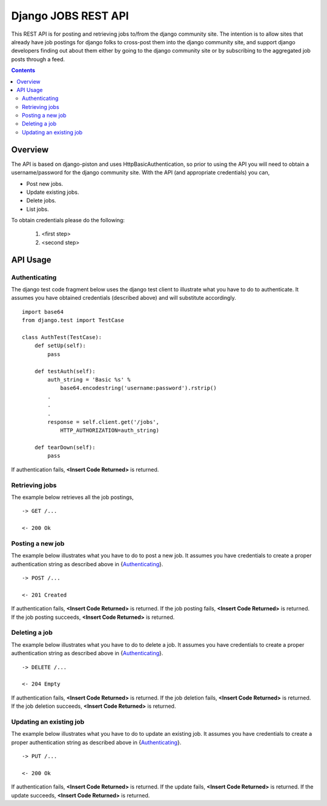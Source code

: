 =====================
Django JOBS REST API 
=====================

This REST API is for posting and retrieving jobs to/from the django
community site. The intention is to allow sites that already have job
postings for django folks to cross-post them into the django community
site, and support django developers finding out about them either by
going to the django community site or by subscribing to the aggregated
job posts through a feed.

.. contents:: Contents

Overview
========

The API is based on django-piston and uses HttpBasicAuthentication, so
prior to using the API you will need to obtain a username/password for
the django community site. With the API (and appropriate credentials)
you can,

* Post new jobs.
* Update existing jobs.
* Delete jobs.
* List jobs.

To obtain credentials please do the following:

    1. <first step>
    2. <second step>
    
API Usage
=========

Authenticating
--------------

The django test code fragment below uses the django test client to
illustrate what you have to do to authenticate. It assumes you have
obtained credentials (described above) and will substitute
accordingly.

.. parsed-literal::

    import base64
    from django.test import TestCase
    
    class AuthTest(TestCase):
        def setUp(self):
            pass
        
        def testAuth(self):
            auth_string = 'Basic %s' % 
                base64.encodestring('username:password').rstrip()
            .
            .
            .
            response = self.client.get('/jobs',
                HTTP_AUTHORIZATION=auth_string)
       
        def tearDown(self):
            pass
    
If authentication fails, **<Insert Code Returned>** is returned.

Retrieving jobs
---------------

The example below retrieves all the job postings,

.. parsed-literal::

    -> GET /...        
            
    <- 200 Ok

Posting a new job
-----------------

The example below illustrates what you have to do to post a new
job. It assumes you have credentials to create a proper authentication
string as described above in {Authenticating_}.

.. parsed-literal::

    -> POST /...
            
    <- 201 Created

If authentication fails, **<Insert Code Returned>** is returned.
If the job posting fails, **<Insert Code Returned>** is returned.
If the job posting succeeds, **<Insert Code Returned>** is returned.
        
Deleting a job
-----------------

The example below illustrates what you have to do to delete a job. It
assumes you have credentials to create a proper authentication string
as described above in {Authenticating_}.

.. parsed-literal::

    -> DELETE /...
            
    <- 204 Empty

If authentication fails, **<Insert Code Returned>** is returned.
If the job deletion fails, **<Insert Code Returned>** is returned.
If the job deletion succeeds, **<Insert Code Returned>** is returned.
        
        
Updating an existing job
------------------------

The example below illustrates what you have to do to update an
existing job. It assumes you have credentials to create a proper
authentication string as described above in {Authenticating_}.

.. parsed-literal::

    -> PUT /...
            
    <- 200 Ok

If authentication fails, **<Insert Code Returned>** is returned.
If the update fails, **<Insert Code Returned>** is returned.
If the update succeeds, **<Insert Code Returned>** is returned.
        

